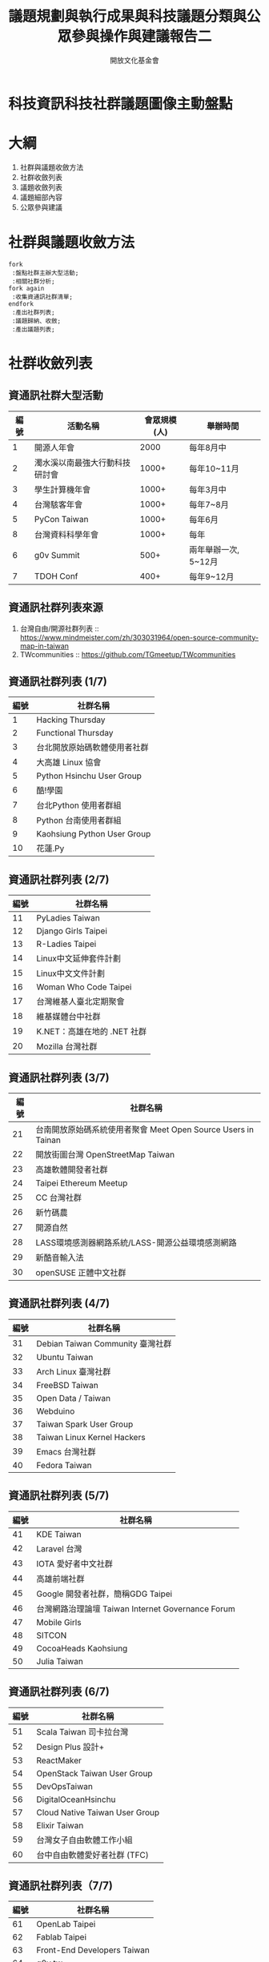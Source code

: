 #+TITLE: 議題規劃與執行成果與科技議題分類與公眾參與操作與建議報告二
#+OPTIONS: num:nil toc:nil
#+REVEAL_ROOT: http://cdn.jsdelivr.net/reveal.js/3.0.0/
#+REVEAL_THEME: night
#+AUTHOR: 開放文化基金會
* 科技資訊科技社群議題圖像主動盤點
* 大綱
  1. 社群與議題收斂方法
  2. 社群收斂列表
  3. 議題收斂列表
  4. 議題細部內容
  5. 公眾參與建議
* 社群與議題收斂方法
 #+BEGIN_SRC plantuml :file flow.png
   fork
    :盤點社群主辦大型活動;
    :相關社群分析;
   fork again
    :收集資通訊社群清單;
   endfork
    :產出社群列表;
    :議題歸納、收斂;
    :產出議題列表;
 #+END_SRC

 #+RESULTS:
 [[file:flow.png]]
* 社群收斂列表
** 資通訊社群大型活動
  | 編號 | 活動名稱                       | 會眾規模(人) | 舉辦時間             |
  |------+--------------------------------+--------------+----------------------|
  |    1 | 開源人年會                     |         2000 | 每年8月中            |
  |    2 | 濁水溪以南最強大行動科技研討會 |        1000+ | 每年10~11月          |
  |    3 | 學生計算機年會                 |        1000+ | 每年3月中            |
  |    4 | 台灣駭客年會                   |        1000+ | 每年7~8月            |
  |    5 | PyCon Taiwan                   |        1000+ | 每年6月              |
  |    8 | 台灣資料科學年會               |        1000+ | 每年                 |
  |    6 | g0v Summit                     |         500+ | 兩年舉辦一次, 5~12月 |
  |    7 | TDOH Conf                      |         400+ | 每年9~12月           |
** 資通訊社群列表來源
   1. 台灣自由/開源社群列表 :: https://www.mindmeister.com/zh/303031964/open-source-community-map-in-taiwan
   2. TWcommunities :: https://github.com/TGmeetup/TWcommunities
** 資通訊社群列表 (1/7)
  | 編號 | 社群名稱                     |
  |------+------------------------------|
  |    1 | Hacking Thursday             |
  |    2 | Functional Thursday          |
  |    3 | 台北開放原始碼軟體使用者社群 |
  |    4 | 大高雄 Linux 協會            |
  |    5 | Python Hsinchu User Group    |
  |    6 | 酷!學園                      |
  |    7 | 台北Python 使用者群組        |
  |    8 | Python 台南使用者群組        |
  |    9 | Kaohsiung Python User Group  |
  |   10 | 花蓮.Py                      |
** 資通訊社群列表 (2/7)
  | 編號 | 社群名稱                        |
  |------+-----------------------------|
  |   11 | PyLadies Taiwan             |
  |   12 | Django Girls Taipei         |
  |   13 | R-Ladies Taipei             |
  |   14 | Linux中文延伸套件計劃       |
  |   15 | Linux中文文件計劃           |
  |   16 | Woman Who Code Taipei       |
  |   17 | 台灣維基人臺北定期聚會      |
  |   18 | 維基媒體台中社群            |
  |   19 | K.NET：高雄在地的 .NET 社群 |
  |   20 | Mozilla 台灣社群            |
** 資通訊社群列表 (3/7)
  | 編號 | 社群名稱                                                          |
  |------+---------------------------------------------------------------|
  |   21 | 台南開放原始碼系統使用者聚會 Meet Open Source Users in Tainan |
  |   22 | 開放街圖台灣 OpenStreetMap Taiwan                             |
  |   23 | 高雄軟體開發者社群                                            |
  |   24 | Taipei Ethereum Meetup                                        |
  |   25 | CC 台灣社群                                                   |
  |   26 | 新竹碼農                                                      |
  |   27 | 開源自然                                                      |
  |   28 | LASS環境感測器網路系統/LASS-開源公益環境感測網路              |
  |   29 | 新酷音輸入法                                                  |
  |   30 | openSUSE 正體中文社群                                         |
** 資通訊社群列表 (4/7)
  | 編號 | 社群名稱                         |
  |------+----------------------------------|
  |   31 | Debian Taiwan Community 臺灣社群 |
  |   32 | Ubuntu Taiwan                    |
  |   33 | Arch Linux 臺灣社群              |
  |   34 | FreeBSD Taiwan                   |
  |   35 | Open Data / Taiwan               |
  |   36 | Webduino                         |
  |   37 | Taiwan Spark User Group          |
  |   38 | Taiwan Linux Kernel Hackers      |
  |   39 | Emacs 台灣社群                   |
  |   40 | Fedora Taiwan                    |
** 資通訊社群列表 (5/7)
  | 編號 | 社群名稱                                          |
  |------+---------------------------------------------------|
  |   41 | KDE Taiwan                                        |
  |   42 | Laravel 台灣                                      |
  |   43 | IOTA 愛好者中文社群                               |
  |   44 | 高雄前端社群                                      |
  |   45 | Google 開發者社群，簡稱GDG Taipei                 |
  |   46 | 台灣網路治理論壇 Taiwan Internet Governance Forum |
  |   47 | Mobile Girls                                      |
  |   48 | SITCON                                            |
  |   49 | CocoaHeads Kaohsiung                              |
  |   50 | Julia Taiwan                                      |
** 資通訊社群列表 (6/7)
  | 編號 | 社群名稱                           |
  |------+--------------------------------|
  |   51 | Scala Taiwan 司卡拉台灣        |
  |   52 | Design Plus 設計+              |
  |   53 | ReactMaker                     |
  |   54 | OpenStack Taiwan User Group    |
  |   55 | DevOpsTaiwan                   |
  |   56 | DigitalOceanHsinchu            |
  |   57 | Cloud Native Taiwan User Group |
  |   58 | Elixir Taiwan                  |
  |   59 | 台灣女子自由軟體工作小組       |
  |   60 | 台中自由軟體愛好者社群 (TFC)   |
** 資通訊社群列表（7/7)
  | 編號 | 社群名稱                    |
  |------+-----------------------------|
  |   61 | OpenLab Taipei              |
  |   62 | Fablab Taipei               |
  |   63 | Front-End Developers Taiwan |
  |   64 | g0v.tw                      |
  |   65 | COSCUP                      |
  |   66 | PyCON                       |
* 議題收斂列表
* 議題細部內容
